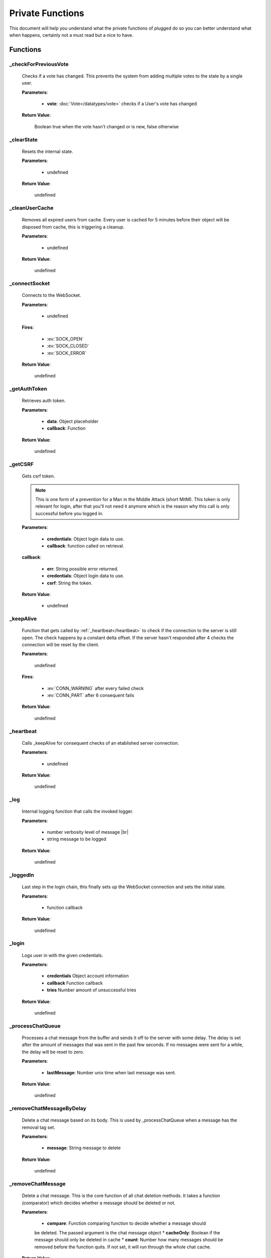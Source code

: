 =================
Private Functions
=================

.. role:: dt
   :class: datatype


This document will help you understand what the private functions of plugged do
so you can better understand what when happens, certainly not a must read but a
nice to have.


Functions
---------

_checkForPreviousVote
#####################

   Checks if a vote has changed. This prevents the system from adding multiple
   votes to the state by a single user.

   **Parameters**:

      * **vote**: :doc:`Vote</datatypes/vote>` checks if a User's vote has changed

   **Return Value**:

      :dt:`Boolean` true when the vote hasn't changed or is new, false otherwise


_clearState
###########

   Resets the internal state.

   **Parameters**:

      * :dt:`undefined`

   **Return Value**:

      :dt:`undefined`


_cleanUserCache
###############

   Removes all expired users from cache. Every user is cached for 5 minutes
   before their object will be disposed from cache, this is triggering a
   cleanup.

   **Parameters**:

      * :dt:`undefined`

   **Return Value**:

      :dt:`undefined`


_connectSocket
##############

   Connects to the WebSocket.

   **Parameters**:

      * :dt:`undefined`

   **Fires**:

      * :ev:`SOCK_OPEN`
      * :ev:`SOCK_CLOSED`
      * :ev:`SOCK_ERROR`

   **Return Value**:

      :dt:`undefined`


_getAuthToken
#############

   Retrieves auth token.

   **Parameters**:

      * **data**: :dt:`Object` placeholder
      * **callback**: :dt:`Function`

   **Return Value**:

      :dt:`undefined`


_getCSRF
#######

   Gets csrf token.

   .. note::

      This is one form of a prevention for a Man in the Middle Attack
      (short MitM). This token is only relevant for login, after that you'll not
      need it anymore which is the reason why this call is only successful
      before you logged in.


   **Parameters**:

      * **credentials**: :dt:`Object` login data to use.
      * **callback**: :dt:`function` called on retrieval.

   **callback**:

      * **err**: :dt:`String` possible error returned.
      * **credentials**: :dt:`Object` login data to use.
      * **csrf**: :dt:`String` the token.

   **Return Value**:

      * :dt:`undefined`


_keepAlive
##############

   Function that gets called by :ref:`_heartbeat</heartbeat>` to
   check if the connection to the server is still open. The check happens by a
   constant delta offset. If the server hasn't responded after 4 checks the
   connection will be reset by the client.

   **Parameters**:

      :dt:`undefined`

   **Fires**:

      * :ev:`CONN_WARNING` after every failed check
      * :ev:`CONN_PART` after 6 consequent fails

   **Return Value**:

      :dt:`undefined`


_heartbeat
##############

   Calls _keepAlive for consequent checks of an etablished server connection.

   **Parameters**:

      * :dt:`undefined`

   **Return Value**:

      :dt:`undefined`


_log
#########################

   Internal logging function that calls the invoked logger.

   **Parameters**:

      * :dt:`number` verbosity level of message |br|
      * :dt:`string` message to be logged

   **Return Value**:

      :dt:`undefined`


_loggedIn
#########################

   Last step in the login chain, this finally sets up the WebSocket connection
   and sets the initial state.

   **Parameters**:

      * :dt:`function` callback

   **Return Value**:

      :dt:`undefined`


_login
######

   Logs user in with the given credentials.

   **Parameters**:

      * **credentials** :dt:`Object` account information
      * **callback** :dt:`Function` callback
      * **tries** :dt:`Number` amount of unsuccessful tries

   **Return Value**:

      :dt:`undefined`


_processChatQueue
#################

   Processes a chat message from the buffer and sends it off to the server with
   some delay. The delay is set after the amount of messages that was sent in
   the past few seconds. If no messages were sent for a while, the delay will
   be reset to zero.

   **Parameters**:

      * **lastMessage**: :dt:`Number` unix time when last message was sent.

   **Return Value**:

      :dt:`undefined`


_removeChatMessageByDelay
#########################

   Delete a chat message based on its body. This is used by _processChatQueue
   when a message has the removal tag set.

   **Parameters**:

      * **message**: :dt:`String` message to delete

   **Return Value**:

      :dt:`undefined`


_removeChatMessage
#########################

   Delete a chat message. This is the core function of all chat deletion methods.
   It takes a function (comparator) which decides whether a message should be deleted or
   not.

   **Parameters**:

      * **compare**: :dt:`Function` comparing function to decide whether a message should
      be deleted. The passed argument is the chat message object
      * **cacheOnly**: :dt:`Boolean` if the message should only be deleted in cache
      * **count**: :dt:`Number` how many messages should be removed before the function
      quits. If not set, it will run through the whole chat cache.

   **Return Value**:

      :dt:`Number` amount of messages deleted


_sendMessage
############

   Sends a message to the server via WebSocket.

   **Parameters**:

      * **type**: :dt:`String` message type
      * **data**: :dt:`String|Number` JSON encoded data

   **Return Value**:

      :dt:`Boolean` true when the message was sent successfully


_setLogin
########

   Logs an account in.

   **Parameters**:

      * **credentials**: :dt:`Object` login data to use.
      * **csrf**: :dt:`String` cross site request forgery token.
      * **callback**: :dt:`function` called on retrieval.

   **callback**:

      * **err**: :dt:`String` possible error returned.

   **Return Value**:

      * :dt:`undefined`


_eventProcessor
#############

   It processes every message received by the
   WebSocket and turns them into events and data.

   **Parameters**:

      * **msg** :dt:`String` JSON encoded message as String
      * **flags** :dt:`Object` contains two Boolean options, binary and masked

   **Fires**:

      * :ev:`ADVANCE`
      * :ev:`BAN`
      * :ev:`BAN_IP`
      * :ev:`CHAT`
      * :ev:`CHAT_COMMAND`
      * :ev:`CHAT_DELETE`
      * :ev:`CHAT_MENTION`
      * :ev:`CHAT_RATE_LIMIT`
      * :ev:`CONN_SUCCESS`
      * :ev:`CONN_ERROR`
      * :ev:`DJ_LIST_CYCLE`
      * :ev:`DJ_LIST_LOCKED`
      * :ev:`EARN`
      * :ev:`FLOOD_API`
      * :ev:`FLOOD_CHAT`
      * :ev:`FRIEND_ACCEPT`
      * :ev:`FRIEND_JOIN`
      * :ev:`FRIEND_REQUEST`
      * :ev:`GIFTED`
      * :ev:`GRAB`
      * :ev:`GUEST_JOIN`
      * :ev:`GUEST_LEAVE`
      * :ev:`KILL_SESSION`
      * :ev:`LEVEL_UP`
      * :ev:`MAINTENANCE_MODE`
      * :ev:`MAINTENANCE_MODE_ALERT`
      * :ev:`MOD_ADD_DJ`
      * :ev:`MOD_BAN`
      * :ev:`MOD_MOVE_DJ`
      * :ev:`MOD_MUTE`
      * :ev:`MOD_REMOVE_DJ`
      * :ev:`MOD_SKIP`
      * :ev:`MOD_STAFF`
      * :ev:`NAME_CHANGED`
      * :ev:`NOTIFY`
      * :ev:`PLAYLIST_CYCLE`
      * :ev:`ROOM_DESCRIPTION_UPDATE`
      * :ev:`ROOM_MIN_CHAT_LEVEL_UPDATE`
      * :ev:`ROOM_NAME_UPDATE`
      * :ev:`ROOM_WELCOME_UPDATE`
      * :ev:`SKIP`
      * :ev:`USER_JOIN`
      * :ev:`USER_LEAVE`
      * :ev:`VOTE`
      * :ev:`WAITLIST_UPDATE`

   **Return Value**:

      :dt:`undefined`


